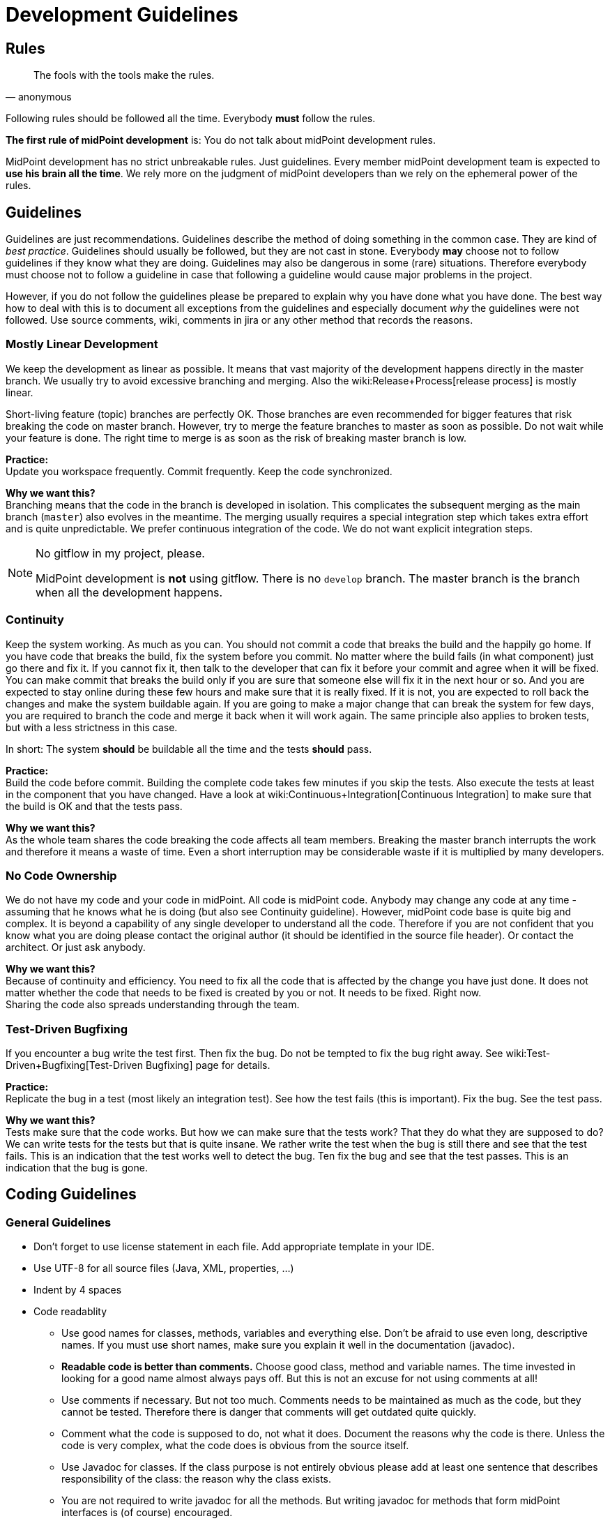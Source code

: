 = Development Guidelines
:page-nav-title: Guidelines
:page-wiki-name: Development Guidelines
:page-wiki-id: 655459
:page-wiki-metadata-create-user: semancik
:page-wiki-metadata-create-date: 2011-04-29T13:51:09.946+02:00
:page-wiki-metadata-modify-user: semancik
:page-wiki-metadata-modify-date: 2019-11-08T14:25:24.784+01:00
:page-toc: top
:page-upkeep-status: yellow

== Rules

[quote,anonymous]
____
The fools with the tools make the rules.
____

Following rules should be followed all the time.
Everybody *must* follow the rules.

*The first rule of midPoint development* is: You do not talk about midPoint development rules.

MidPoint development has no strict unbreakable rules.
Just guidelines.
Every member midPoint development team is expected to *use his brain all the time*. We rely more on the judgment of midPoint developers than we rely on the ephemeral power of the rules.


== Guidelines

Guidelines are just recommendations.
Guidelines describe the method of doing something in the common case.
They are kind of _best practice_. Guidelines should usually be followed, but they are not cast in stone.
Everybody *may* choose not to follow guidelines if they know what they are doing.
Guidelines may also be dangerous in some (rare) situations.
Therefore everybody must choose not to follow a guideline in case that following a guideline would cause major problems in the project.

However, if you do not follow the guidelines please be prepared to explain why you have done what you have done.
The best way how to deal with this is to document all exceptions from the guidelines and especially document _why_ the guidelines were not followed.
Use source comments, wiki, comments in jira or any other method that records the reasons.


=== Mostly Linear Development

We keep the development as linear as possible.
It means that vast majority of the development happens directly in the master branch.
We usually try to avoid excessive branching and merging.
Also the wiki:Release+Process[release process] is mostly linear.

Short-living feature (topic) branches are perfectly OK.
Those branches are even recommended for bigger features that risk breaking the code on master branch.
However, try to merge the feature branches to master as soon as possible.
Do not wait while your feature is done.
The right time to merge is as soon as the risk of breaking master branch is low.

*Practice:* +
Update you workspace frequently.
Commit frequently.
Keep the code synchronized.

*Why we want this?* +
Branching means that the code in the branch is developed in isolation.
This complicates the subsequent merging as the main branch (`master`) also evolves in the meantime.
The merging usually requires a special integration step which takes extra effort and is quite unpredictable.
We prefer continuous integration of the code.
We do not want explicit integration steps.

[NOTE]
.No gitflow in my project, please.
====
MidPoint development is *not* using gitflow.
There is no `develop` branch.
The master branch is the branch when all the development happens.

====


=== Continuity

Keep the system working.
As much as you can.
You should not commit a code that breaks the build and the happily go home.
If you have code that breaks the build, fix the system before you commit.
No matter where the build fails (in what component) just go there and fix it.
If you cannot fix it, then talk to the developer that can fix it before your commit and agree when it will be fixed.
You can make commit that breaks the build only if you are sure that someone else will fix it in the next hour or so.
And you are expected to stay online during these few hours and make sure that it is really fixed.
If it is not, you are expected to roll back the changes and make the system buildable again.
If you are going to make a major change that can break the system for few days, you are required to branch the code and merge it back when it will work again.
The same principle also applies to broken tests, but with a less strictness in this case.

In short: The system *should* be buildable all the time and the tests *should* pass.

*Practice:* +
Build the code before commit.
Building the complete code takes few minutes if you skip the tests.
Also execute the tests at least in the component that you have changed.
Have a look at wiki:Continuous+Integration[Continuous Integration] to make sure that the build is OK and that the tests pass.

*Why we want this?* +
As the whole team shares the code breaking the code affects all team members.
Breaking the master branch interrupts the work and therefore it means a waste of time.
Even a short interruption may be considerable waste if it is multiplied by many developers.


=== No Code Ownership

We do not have my code and your code in midPoint.
All code is midPoint code.
Anybody may change any code at any time - assuming that he knows what he is doing (but also see Continuity guideline).
However, midPoint code base is quite big and complex.
It is beyond a capability of any single developer to understand all the code.
Therefore if you are not confident that you know what you are doing please contact the original author (it should be identified in the source file header).
Or contact the architect.
Or just ask anybody.

*Why we want this?* +
Because of continuity and efficiency.
You need to fix all the code that is affected by the change you have just done.
It does not matter whether the code that needs to be fixed is created by you or not.
It needs to be fixed.
Right now. +
Sharing the code also spreads understanding through the team.


=== Test-Driven Bugfixing

If you encounter a bug write the test first.
Then fix the bug.
Do not be tempted to fix the bug right away.
See wiki:Test-Driven+Bugfixing[Test-Driven Bugfixing] page for details.

*Practice:* +
Replicate the bug in a test (most likely an integration test).
See how the test fails (this is important).
Fix the bug.
See the test pass.

*Why we want this?* +
Tests make sure that the code works.
But how we can make sure that the tests work? That they do what they are supposed to do? We can write tests for the tests but that is quite insane.
We rather write the test when the bug is still there and see that the test fails.
This is an indication that the test works well to detect the bug.
Ten fix the bug and see that the test passes.
This is an indication that the bug is gone.


== Coding Guidelines


=== General Guidelines

* Don't forget to use license statement in each file.
Add appropriate template in your IDE.

* Use UTF-8 for all source files (Java, XML, properties, ...)

* Indent by 4 spaces

* Code readablity

** Use good names for classes, methods, variables and everything else.
Don't be afraid to use even long, descriptive names.
If you must use short names, make sure you explain it well in the documentation (javadoc).

** *Readable code is better than comments.* Choose good class, method and variable names.
The time invested in looking for a good name almost always pays off.
But this is not an excuse for not using comments at all!

** Use comments if necessary.
But not too much.
Comments needs to be maintained as much as the code, but they cannot be tested.
Therefore there is danger that comments will get outdated quite quickly.

** Comment what the code is supposed to do, not what it does.
Document the reasons why the code is there.
Unless the code is very complex, what the code does is obvious from the source itself.

** Use Javadoc for classes.
If the class purpose is not entirely obvious please add at least one sentence that describes responsibility of the class: the reason why the class exists.

** You are not required to write javadoc for all the methods.
But writing javadoc for methods that form midPoint interfaces is (of course) encouraged.

** If you document an interface, document *all* exceptions in javadoc `@throws` section - _especially_ runtime exceptions.

** *Delete* any comments that are not up to date.
Just delete them.
Lying comments are worse than no comments.



* If you make a substantial change to a source file, add yourself to the `@author` section.
So others will know who they should ask if they run into problems reading your code.

* Do not use public fields (except for constants).
Use getter/setter methods.

* Do not forget about appropriate wiki:Logging[logging]. Logging is important.
Do *not* use stdout or stderr.
Just don't. Use logging instead.
If anyone will see any use of stdout or stderr he will delete that immediately.

* *Delete all commented-out code* that is obviously older that a couple of days.
Simply delete it.
No mercy.
Do not ask anyone.
We do not want commented-out code.
If you want to comment-out code and you have a good reason to do so then document your reasons in the comments.
Otherwise your code will disappear.

* Do not use code reformat function on the whole file.
Formatters often break a lot of things and make code unreadable.
Do not use code formatters without thinking.
It would be best not to use reformat at all.
Set proper code template and let the IDE do its work.
Re-indent the code manually if needed, or use formatter only on a small piece of code that you can easily check for readability problems.


=== Error Handling

Avoid using `throws Exception`, `catch (Throwable t)` and similar rough constructs.
Use the most specific subclass for thrown exceptions.
If you catch exception, either react to it or re-throw it.
Avoid using `catch (FooException e) { // do nothing }}` as much as you can.


=== No More Hacking!

MidPoint is no longer a young product.
During the years midPoint matured and now it is reasonably stable system.
However, we will not pretend that everything in midPoint is perfect and that we do not have any technological debt.
As all practical systems there are things in midPoint that really need improvement.
As midPoint has matured the developers also need to behave responsibly.
Therefore this is the plan:

* Do not make the situation worse.
No more hacking and workarounds and no more let's just try this .... If you implement something try to do it properly:

** Do not copypaste the code.
Create an utility method and place the common method there.
Or think about the inheritance or composition.
Maybe the need for copypaste suggests that your class structure is wrong?

** Try to reuse existing code.
There are many classes with utility methods.
Try to reuse code that is already present there.
Or improve the code, make it more generic, more reusable.
And then use it.

** Choose good names for classes, method and especially variables.
E.g. IModelObjectWrapperUserType is not `user`,  but `userWrapperModel`. It makes things much easier to read especially in very confusing code working with models and wrappers in the GUI.

** Use proper generics.
It is always `IModelString`, not just `IModel`. Never use raw types and do not use java annotations to simply turn off the warnings (unless you are fighting the Java type system and there is really no reasonable way around that).

** Clean up your code.
If you are finished with a feature take few minutes to look over your new code.
Have the classes, methods and variables good names? Are there any warnings in the code? Have you left any commented-out code? If you spend few days working on the feature spending one more hour to clean up your code will not do any harm.
And it will make the life easier for everybody.



* Continuously clean up the code:

** If you see any code or structure that is obviously bad do *not* ignore it.
This includes duplicated code, code that is obviously outdated, very convoluted or unreadable code, etc.
Always do something about it.
If it takes hour or two to fix it then do it immediately.
Right now.
If it takes longer then create an issue in JIRA (and put the JIRA issue ID in the comment in the code so it will not get duplicated).
But whatever happens do not ignore bad code.

** When you see invocation of a *deprecated method* try to remove it.
Anytime.
All the time.
Even if you are just working on something else and you see that some method is deprecated then fix the invocation immediately.

** Eliminate the warnings.
Warning are ugly pests.
It is easy to eliminate most warnings.
Just add `serialVersionUID` to an anonymous class, add proper generic type, etc.
Always when you open any class and you see a warning try to eliminate it.
It is usually perfectly safe.

** Always rename variables and private methods if they have wrong names.
This is very quick and very safe refactoring.
There is absolutely no excuse for not doing this.



* *When in doubt, ask!* Do not be afraid to ask any question.
We are well aware that the our documentation is not perfect and our code is not always readable.
So go ahead and ask! Anything.
Anytime.


== Code Structure Guidelines


=== Components

Components are midPoint building blocks.
The bricks that we use to construct the system.
Components are meant to be well encapsulated.
Components hide most of the details inside and expose the functionality using well-defined interfaces.
Component internal structures and methods should never be accessed directly from other components (regardless of whether these are marked as `public`) - except for components explicitly designed to be shared libraries.
See also Interfaces section below.

Each component has at least one primary *maintainer* in midPoint core team.
Maintainer is not _owner_ of the code.
We do not follow a concept of code ownership.
Maintainer just coordinates the development of the component.
Maintainer should make sure that the all the component development efforts make sense, that the changes made by two developers do not conflict and that the component will be stable.
The maintainer is not expected to do all the work by himself.
Others are *not* prohibited to touch the component code.
Quite the contrary.
Everybody is more than welcome to fix bugs and make reasonable improvements anywhere in the system.
However, if someone is doing a major change in the component, he should talk to the maintainer *before* doing that change - to make sure that the change will not clash with other activities, will not endanger deadlines and will not ruin a long-term plan for component development.

It is not possible for one person to understand all the details in the entire system.
Therefore we need to split the knowledge a bit.
The maintainer should understand *exactly* how the component works.
He is expected to understand all the details, to be able to explain every line of source code in the component (or know where to look for an answer).
Other team members will ask question in case they do not understand something about the component.

Each component should have a *short name*, e.g. `foo`. This name should be unique in the whole project.
The name should be consistently used to identify the component.
Especially:

* *Component directories* should use the component short name as prefix and should be placed inside appropriate subsystem directory.
E.g. `model/foo`-api, model/foo-impl.

* *Java package* name should contain the component name and appropriate subsystem name (if applicable).
E.g. `com.evolveum.midpoint.model.foo`.

* *Artifact names* produced by the component build (JARs, WARs, XML files) should contain component name.

Motivation: We want to recognize components at the first sight.
We want to immediately see what component is causing a problem in exception stack traces.
We want to be able to easily find out what components are in a service assembly by just looking at the file names.
We want to navigate the source tree easily.

Each component should have a *wiki page* describing *design* of the component.
The wiki page should describe ideas and motivations, contain diagrams and figures.
The goal of the wiki page is to explain _why_ the component is created like this (motivation) and provide a basic overview of _how_ it works.
The wiki page should be used as an entry point for people new to midPoint and also as a way how to communicate component design to others in midPoint team.
The wiki pages should *not* dive too much into the details how the actual source code works.
Use comments in the source code to describe that.
The page should be short enough to maintain it efficiently.
Outdated design page is misleading and it is often worse than no design page at all.
Please keep the design page up to date.

The component should also be listed on wiki:Source+Code+Structure[Source Code Structure] wiki page.


=== Interfaces

Keep in mind that interfaces define the contract.
Interfaces are much more than just a code.
In short, all interfaces should have good description of all operations and data structures.
Use `annotation` elements in WSDL and XSD and javadoc in Java.
Use them a lot.

Full recommendation regarding interface definition can be found here: link:https://dracones.ideosystem.com/work/papers/2010-semancik-interface-definition.pdf[https://dracones.ideosystem.com/work/papers/2010-semancik-interface-definition.pdf]

If the interface is meant to be public it should be listed in wiki:Interfaces[Interfaces] page.


== Dependency Guidelines

Keep number of dependencies reasonable.
Do not add new dependency just because you need one simple function that you can easily create and maintain yourself.

Be careful about dependency versioning.
If we use a dependency, we use single version of that dependency in all midPoint components.
As our dependencies can have dependencies of their own, this may be quite tricky (a.k.a dependency hell).
We are using dependency convergence plugin to check for some bad situations.
But this plugin is not almighty.
Therefore be careful.

If you add any new dependency, *always notify midPoint architects*. The dependency need to be checked for licensing compatibility.
Also, NOTICE file may need to be updated.
We also want to limit dependency creep.
This is very important.

As a rule of the thumb, is it always a good idea to *discuss all dependency changes with midPoint architects*.


== See Also

* wiki:Development+Process[Development Process]

* wiki:Source+Code+Structure[Source Code Structure]

* wiki:Java+Design+and+Coding[Java Design and Coding]

* wiki:Development+Participation[Development Participation]
